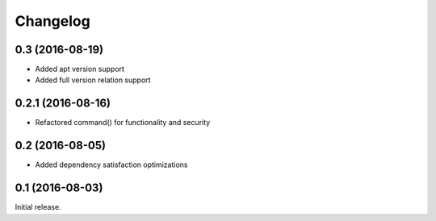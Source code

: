 Changelog
---------

0.3 (2016-08-19)
~~~~~~~~~~~~~~~~~~
- Added apt version support
- Added full version relation support

0.2.1 (2016-08-16)
~~~~~~~~~~~~~~~~~~
- Refactored command() for functionality and security

0.2 (2016-08-05)
~~~~~~~~~~~~~~~~
- Added dependency satisfaction optimizations

0.1 (2016-08-03)
~~~~~~~~~~~~~~~~
Initial release.
